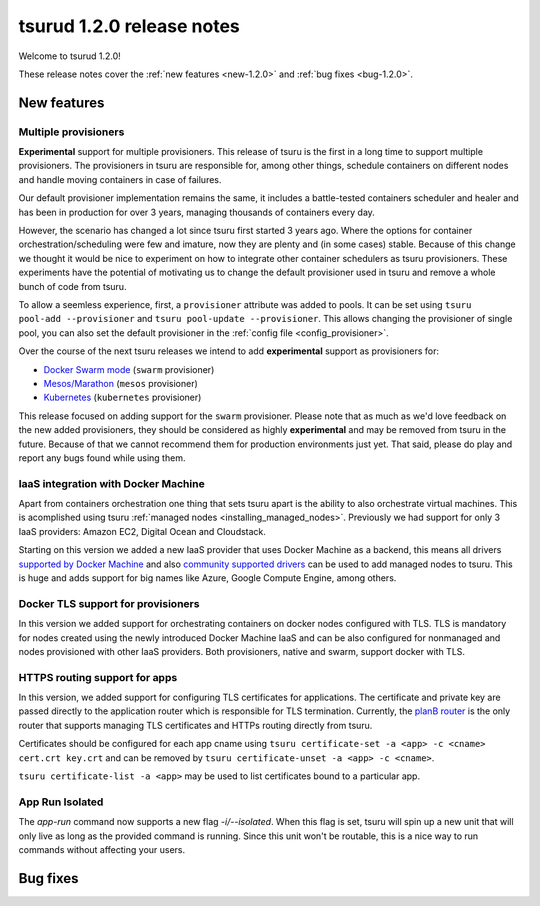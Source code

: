 .. Copyright 2017 tsuru authors. All rights reserved.
   Use of this source code is governed by a BSD-style
   license that can be found in the LICENSE file.

==========================
tsurud 1.2.0 release notes
==========================

Welcome to tsurud 1.2.0!

These release notes cover the :ref:`new features <new-1.2.0>` and :ref:`bug
fixes <bug-1.2.0>`.

.. _new-1.2.0:

New features
============

Multiple provisioners
---------------------

**Experimental** support for multiple provisioners. This release of tsuru is
the first in a long time to support multiple provisioners. The provisioners in
tsuru are responsible for, among other things, schedule containers on different
nodes and handle moving containers in case of failures.

Our default provisioner implementation remains the same, it includes a
battle-tested containers scheduler and healer and has been in production for
over 3 years, managing thousands of containers every day.

However, the scenario has changed a lot since tsuru first started 3 years ago.
Where the options for container orchestration/scheduling were few and imature,
now they are plenty and (in some cases) stable. Because of this change we
thought it would be nice to experiment on how to integrate other container
schedulers as tsuru provisioners. These experiments have the potential of
motivating us to change the default provisioner used in tsuru and remove a
whole bunch of code from tsuru.

To allow a seemless experience, first, a ``provisioner`` attribute was added to
pools. It can be set using ``tsuru pool-add --provisioner`` and ``tsuru
pool-update --provisioner``. This allows changing the provisioner of single
pool, you can also set the default provisioner in the :ref:`config file
<config_provisioner>`.

Over the course of the next tsuru releases we intend to add **experimental**
support as provisioners for:

* `Docker Swarm mode <https://docs.docker.com/engine/swarm/>`_ (``swarm``
  provisioner)
* `Mesos/Marathon <https://mesosphere.github.io/marathon/>`_ (``mesos``
  provisioner)
* `Kubernetes <http://kubernetes.io/>`_ (``kubernetes`` provisioner)

This release focused on adding support for the ``swarm`` provisioner. Please
note that as much as we'd love feedback on the new added provisioners, they
should be considered as highly **experimental** and may be removed from tsuru
in the future. Because of that we cannot recommend them for production
environments just yet. That said, please do play and report any bugs found
while using them.

IaaS integration with Docker Machine
------------------------------------

Apart from containers orchestration one thing that sets tsuru apart is the
ability to also orchestrate virtual machines. This is acomplished using tsuru
:ref:`managed nodes <installing_managed_nodes>`. Previously we had support for
only 3 IaaS providers: Amazon EC2, Digital Ocean and Cloudstack.

Starting on this version we added a new IaaS provider that uses Docker Machine
as a backend, this means all drivers `supported by Docker Machine
<https://github.com/docker/machine/tree/master/drivers>`_ and also `community
supported drivers
<https://github.com/docker/docker.github.io/blob/master/machine/AVAILABLE_DRIVER_PLUGINS.md>`_
can be used to add managed nodes to tsuru. This is huge and adds support for
big names like Azure, Google Compute Engine, among others.

Docker TLS support for provisioners
-----------------------------------

In this version we added support for orchestrating containers on docker nodes
configured with TLS. TLS is mandatory for nodes created using the newly
introduced Docker Machine IaaS and can be also configured for nonmanaged and nodes
provisioned with other IaaS providers. Both provisioners, native and swarm, support
docker with TLS.

HTTPS routing support for apps
------------------------------

In this version, we added support for configuring TLS certificates for applications.
The certificate and private key are passed directly to the application router which is
responsible for TLS termination. Currently, the `planB router <https://github.com/tsuru/planb>`_ is the
only router that supports managing TLS certificates and HTTPs routing directly from tsuru.

Certificates should be configured for each app cname using ``tsuru certificate-set -a <app> -c <cname> cert.crt key.crt``
and can be removed by ``tsuru certificate-unset -a <app> -c <cname>``.

``tsuru certificate-list -a <app>`` may be used to list certificates bound to a particular app.

App Run Isolated
----------------

The `app-run` command now supports a new flag `-i/--isolated`. When this flag is set,
tsuru will spin up a new unit that will only live as long as the provided command is
running. Since this unit won't be routable, this is a nice way to run commands without affecting
your users.

.. _bug-1.2.0:

Bug fixes
=========
